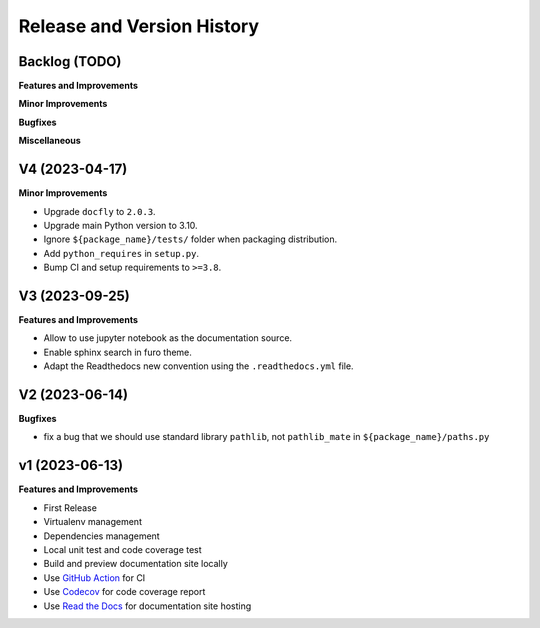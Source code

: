 .. _release_history:

Release and Version History
==============================================================================


Backlog (TODO)
~~~~~~~~~~~~~~~~~~~~~~~~~~~~~~~~~~~~~~~~~~~~~~~~~~~~~~~~~~~~~~~~~~~~~~~~~~~~~~
**Features and Improvements**

**Minor Improvements**

**Bugfixes**

**Miscellaneous**


V4 (2023-04-17)
~~~~~~~~~~~~~~~~~~~~~~~~~~~~~~~~~~~~~~~~~~~~~~~~~~~~~~~~~~~~~~~~~~~~~~~~~~~~~~
**Minor Improvements**

- Upgrade ``docfly`` to ``2.0.3``.
- Upgrade main Python version to 3.10.
- Ignore ``${package_name}/tests/`` folder when packaging distribution.
- Add ``python_requires`` in ``setup.py``.
- Bump CI and setup requirements to ``>=3.8``.


V3 (2023-09-25)
~~~~~~~~~~~~~~~~~~~~~~~~~~~~~~~~~~~~~~~~~~~~~~~~~~~~~~~~~~~~~~~~~~~~~~~~~~~~~~
**Features and Improvements**

- Allow to use jupyter notebook as the documentation source.
- Enable sphinx search in furo theme.
- Adapt the Readthedocs new convention using the ``.readthedocs.yml`` file.


V2 (2023-06-14)
~~~~~~~~~~~~~~~~~~~~~~~~~~~~~~~~~~~~~~~~~~~~~~~~~~~~~~~~~~~~~~~~~~~~~~~~~~~~~~
**Bugfixes**

- fix a bug that we should use standard library ``pathlib``, not ``pathlib_mate`` in ``${package_name}/paths.py``


v1 (2023-06-13)
~~~~~~~~~~~~~~~~~~~~~~~~~~~~~~~~~~~~~~~~~~~~~~~~~~~~~~~~~~~~~~~~~~~~~~~~~~~~~~
**Features and Improvements**

- First Release
- Virtualenv management
- Dependencies management
- Local unit test and code coverage test
- Build and preview documentation site locally
- Use `GitHub Action <https://github.com/features/actions>`_ for CI
- Use `Codecov <https://about.codecov.io/>`_ for code coverage report
- Use `Read the Docs <https://readthedocs.org/>`_ for documentation site hosting
